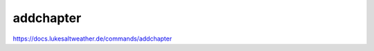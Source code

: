 ======================================================================
addchapter
======================================================================
https://docs.lukesaltweather.de/commands/addchapter